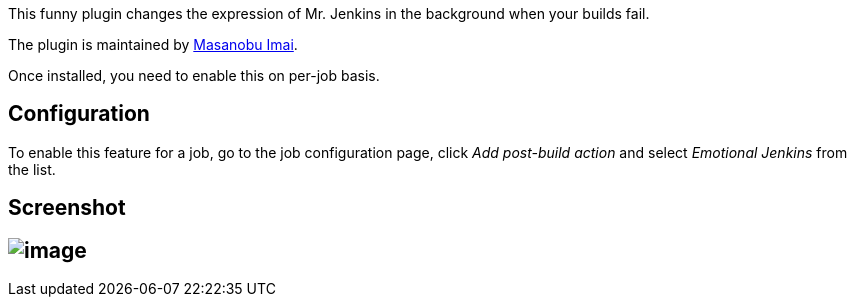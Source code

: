 This funny plugin changes the expression of Mr. Jenkins in the
background when your builds fail.

The plugin is maintained by http://d.hatena.ne.jp/masanobuimai/[Masanobu
Imai].

Once installed, you need to enable this on per-job basis.

[[EmotionalJenkinsPlugin-Configuration]]
== Configuration

To enable this feature for a job, go to the job configuration page,
click _Add post-build action_ and select _Emotional Jenkins_ from the
list.

[[EmotionalJenkinsPlugin-Screenshot]]
== Screenshot

[[EmotionalJenkinsPlugin-]]
== [.confluence-embedded-file-wrapper]#image:docs/images/index.html.png[image]#
